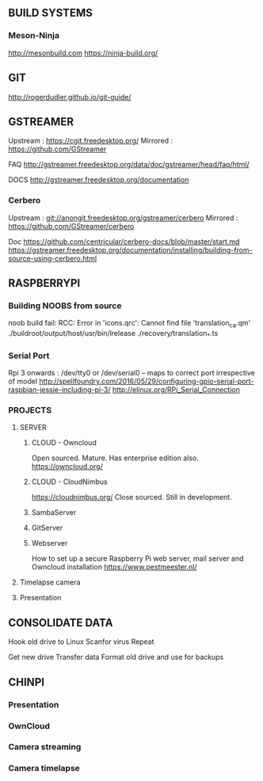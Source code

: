 
** BUILD SYSTEMS
*** Meson-Ninja
http://mesonbuild.com
https://ninja-build.org/


** GIT
http://rogerdudler.github.io/git-guide/

** GSTREAMER
Upstream : https://cgit.freedesktop.org/
Mirrored : https://github.com/GStreamer

FAQ
http://gstreamer.freedesktop.org/data/doc/gstreamer/head/faq/html/

DOCS
http://gstreamer.freedesktop.org/documentation

*** Cerbero
Upstream : git://anongit.freedesktop.org/gstreamer/cerbero
Mirrored : https://github.com/GStreamer/cerbero

Doc
https://github.com/centricular/cerbero-docs/blob/master/start.md
https://gstreamer.freedesktop.org/documentation/installing/building-from-source-using-cerbero.html


** RASPBERRYPI 

*** Building NOOBS from source

noob build fail: RCC: Error in 'icons.qrc': Cannot find file 'translation_ca.qm'
./buildroot/output/host/usr/bin/lrelease ./recovery/translation_*.ts

*** Serial Port
Rpi 3 onwards :
/dev/tty0 or 
/dev/serial0 -- maps to correct port irrespective of model
http://spellfoundry.com/2016/05/29/configuring-gpio-serial-port-raspbian-jessie-including-pi-3/
http://elinux.org/RPi_Serial_Connection


*** PROJECTS

**** SERVER

***** CLOUD - Owncloud
Open sourced. Mature. Has enterprise edition also.
https://owncloud.org/

***** CLOUD - CloudNimbus
https://cloudnimbus.org/
Close sourced. Still in development.

***** SambaServer

***** GitServer

***** Webserver
How to set up a secure Raspberry Pi web server, mail server and Owncloud installation
https://www.pestmeester.nl/

**** Timelapse camera

**** Presentation


** CONSOLIDATE DATA

Hook old drive to Linux
Scanfor virus
Repeat

Get new drive
Transfer data
Format old drive and use for backups

** CHINPI

*** Presentation

*** OwnCloud

*** Camera streaming

*** Camera timelapse

